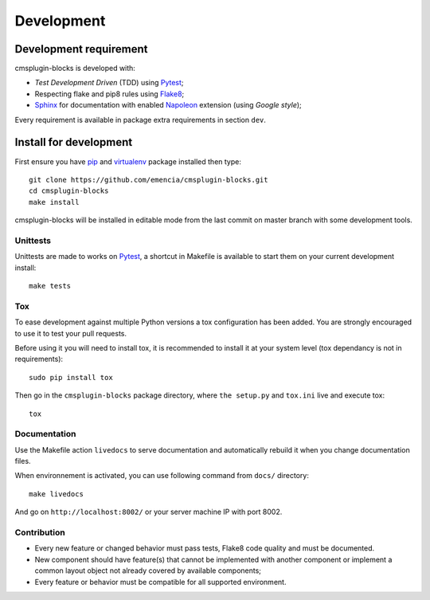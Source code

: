.. _virtualenv: https://virtualenv.pypa.io
.. _pip: https://pip.pypa.io
.. _Pytest: http://pytest.org
.. _Napoleon: https://sphinxcontrib-napoleon.readthedocs.org
.. _Flake8: http://flake8.readthedocs.org
.. _Sphinx: http://www.sphinx-doc.org
.. _tox: http://tox.readthedocs.io
.. _livereload: https://livereload.readthedocs.io

===========
Development
===========

Development requirement
***********************

cmsplugin-blocks is developed with:

* *Test Development Driven* (TDD) using `Pytest`_;
* Respecting flake and pip8 rules using `Flake8`_;
* `Sphinx`_ for documentation with enabled `Napoleon`_ extension (using
  *Google style*);

Every requirement is available in package extra requirements in section
``dev``.

Install for development
***********************

First ensure you have `pip`_ and `virtualenv`_ package installed then type: ::

    git clone https://github.com/emencia/cmsplugin-blocks.git
    cd cmsplugin-blocks
    make install

cmsplugin-blocks will be installed in editable mode from the last commit on
master branch with some development tools.

Unittests
---------

Unittests are made to works on `Pytest`_, a shortcut in Makefile is available
to start them on your current development install: ::

    make tests


Tox
---

To ease development against multiple Python versions a tox configuration has
been added. You are strongly encouraged to use it to test your pull requests.

Before using it you will need to install tox, it is recommended to install it
at your system level (tox dependancy is not in requirements): ::

    sudo pip install tox

Then go in the ``cmsplugin-blocks`` package directory, where ``the setup.py``
and ``tox.ini`` live and execute tox: ::

    tox

Documentation
-------------

Use the Makefile action ``livedocs`` to serve documentation and automatically
rebuild it when you change documentation files.

When environnement is activated, you can use following command from ``docs/``
directory: ::

    make livedocs

And go on ``http://localhost:8002/`` or your server machine IP with port 8002.

Contribution
------------

* Every new feature or changed behavior must pass tests, Flake8 code quality
  and must be documented.
* New component should have feature(s) that cannot be implemented with another
  component or implement a common layout object not already covered by
  available components;
* Every feature or behavior must be compatible for all supported environment.

